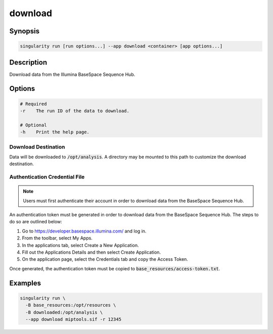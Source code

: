 .. _download-app:

========
download
========

Synopsis
========
.. code-block:: shell
	
	singularity run [run options...] --app download <container> [app options...]

Description
===========
Download data from the Illumina BaseSpace Sequence Hub.

Options
=======
.. code-block:: none
	
	# Required
	-r    The run ID of the data to download.

	# Optional
	-h    Print the help page.

Download Destination
--------------------
Data will be downloaded to :code:`/opt/analysis`. A directory may be mounted
to this path to customize the download destination.

Authentication Credential File
------------------------------

.. note::
	
	Users must first authenticate their account in order to download data from
	the BaseSpace Sequence Hub.

An authentication token must be generated in order to download data from the
BaseSpace Sequence Hub. The steps to do so are outlined below:

#. Go to `<https://developer.basespace.illumina.com/>`_ and log in.
#. From the toolbar, select My Apps.
#. In the applications tab, select Create a New Application.
#. Fill out the Applications Details and then select Create Application.
#. On the application page, select the Credentials tab and copy the Access Token.

Once generated, the authentication token must be copied to
:code:`base_resources/access-token.txt`.

Examples
========

.. code-block:: shell

	singularity run \
	  -B base_resources:/opt/resources \
	  -B downloaded:/opt/analysis \
	  --app download miptools.sif -r 12345
